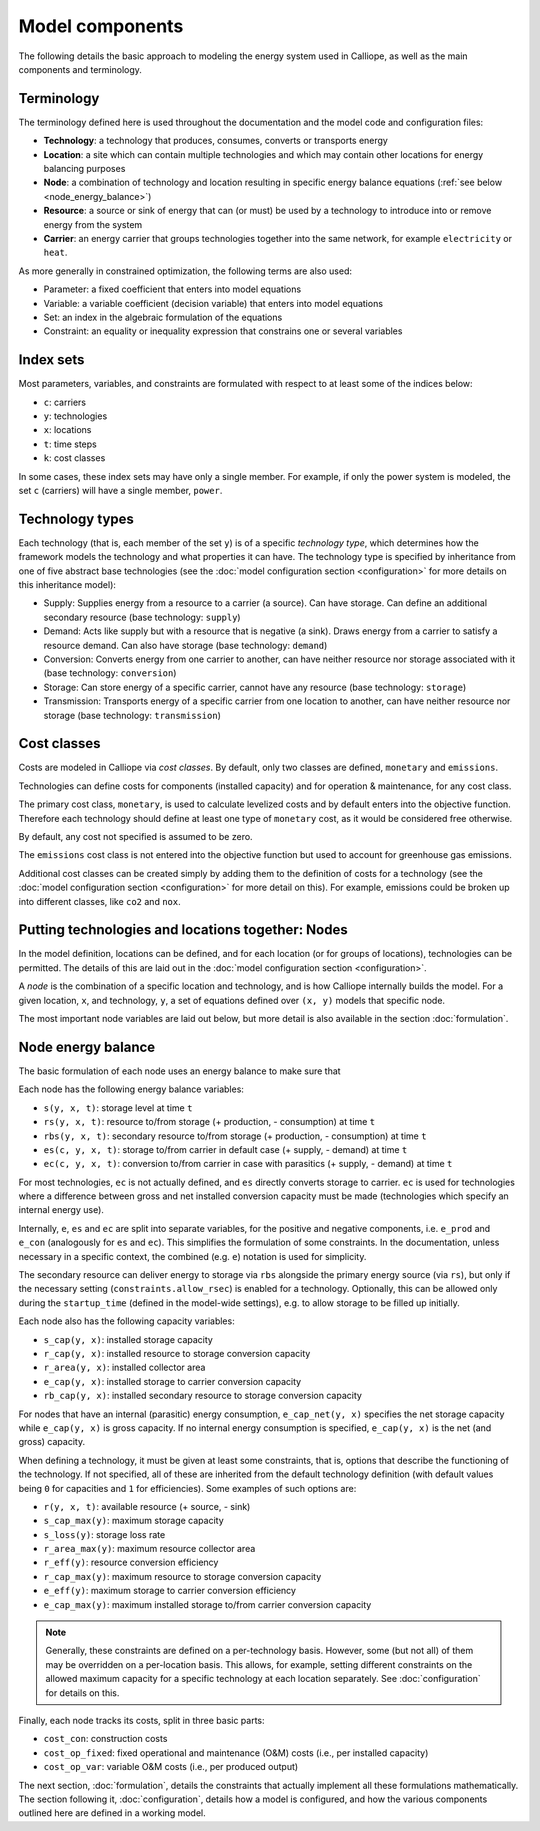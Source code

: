 
================
Model components
================

The following details the basic approach to modeling the energy system used in Calliope, as well as the main components and terminology.

-----------
Terminology
-----------

The terminology defined here is used throughout the documentation and the model code and configuration files:

* **Technology**: a technology that produces, consumes, converts or transports energy
* **Location**: a site which can contain multiple technologies and which may contain other locations for energy balancing purposes
* **Node**: a combination of technology and location resulting in specific energy balance equations (:ref:`see below <node_energy_balance>`)
* **Resource**: a source or sink of energy that can (or must) be used by a technology to introduce into or remove energy from the system
* **Carrier**: an energy carrier that groups technologies together into the same network, for example ``electricity`` or ``heat``.

As more generally in constrained optimization, the following terms are also used:

* Parameter: a fixed coefficient that enters into model equations
* Variable: a variable coefficient (decision variable) that enters into model equations
* Set: an index in the algebraic formulation of the equations
* Constraint: an equality or inequality expression that constrains one or several variables

----------
Index sets
----------

Most parameters, variables, and constraints are formulated with respect to at least some of the indices below:

* ``c``: carriers
* ``y``: technologies
* ``x``: locations
* ``t``: time steps
* ``k``: cost classes

In some cases, these index sets may have only a single member. For example, if only the power system is modeled, the set ``c`` (carriers) will have a single member, ``power``.

----------------
Technology types
----------------

Each technology (that is, each member of the set ``y``) is of a specific *technology type*, which determines how the framework models the technology and what properties it can have. The technology type is specified by inheritance from one of five abstract base technologies (see the :doc:`model configuration section <configuration>` for more details on this inheritance model):

* Supply: Supplies energy from a resource to a carrier (a source). Can have storage. Can define an additional secondary resource (base technology: ``supply``)
* Demand: Acts like supply but with a resource that is negative (a sink). Draws energy from a carrier to satisfy a resource demand. Can also have storage (base technology: ``demand``)
* Conversion: Converts energy from one carrier to another, can have neither resource nor storage associated with it (base technology: ``conversion``)
* Storage: Can store energy of a specific carrier, cannot have any resource (base technology: ``storage``)
* Transmission: Transports energy of a specific carrier from one location to another, can have neither resource nor storage (base technology: ``transmission``)

------------
Cost classes
------------

Costs are modeled in Calliope via *cost classes*. By default, only two classes are defined, ``monetary`` and ``emissions``.

Technologies can define costs for components (installed capacity) and for operation & maintenance, for any cost class.

The primary cost class, ``monetary``, is used to calculate levelized costs and by default enters into the objective function. Therefore each technology should define at least one type of ``monetary`` cost, as it would be considered free otherwise.

By default, any cost not specified is assumed to be zero.

The ``emissions`` cost class is not entered into the objective function but used to account for greenhouse gas emissions.

Additional cost classes can be created simply by adding them to the definition of costs for a technology (see the :doc:`model configuration section <configuration>` for more detail on this). For example, emissions could be broken up into different classes, like ``co2`` and ``nox``.

--------------------------------------------------
Putting technologies and locations together: Nodes
--------------------------------------------------

In the model definition, locations can be defined, and for each location (or for groups of locations), technologies can be permitted. The details of this are laid out in the :doc:`model configuration section <configuration>`.

A *node* is the combination of a specific location and technology, and is how Calliope internally builds the model. For a given location, ``x``, and technology, ``y``, a set of equations defined over ``(x, y)`` models that specific node.

The most important node variables are laid out below, but more detail is also available in the section :doc:`formulation`.

.. _node_energy_balance:

-------------------
Node energy balance
-------------------

The basic formulation of each node uses an energy balance to make sure that

Each node has the following energy balance variables:

* ``s(y, x, t)``: storage level at time ``t``
* ``rs(y, x, t)``: resource to/from storage (+ production, - consumption) at time ``t``
* ``rbs(y, x, t)``: secondary resource to/from storage (+ production, - consumption) at time ``t``
* ``es(c, y, x, t)``: storage to/from carrier in default case (+ supply, - demand) at time ``t``
* ``ec(c, y, x, t)``: conversion to/from carrier in case with parasitics (+ supply, - demand) at time ``t``

For most technologies, ``ec`` is not actually defined, and ``es`` directly converts storage to carrier. ``ec`` is used for technologies where a difference between gross and net installed conversion capacity must be made (technologies which specify an internal energy use).

.. TODO add a figure with the basic layout of the node and different variables going through from resource to storage to carrier (with the possible extra step of - es - ec - e)

Internally, ``e``, ``es`` and ``ec`` are split into separate variables, for the positive and negative components, i.e. ``e_prod`` and ``e_con`` (analogously for ``es`` and ``ec``). This simplifies the formulation of some constraints. In the documentation, unless necessary in a specific context, the combined (e.g. ``e``) notation is used for simplicity.

The secondary resource can deliver energy to storage via ``rbs`` alongside the primary energy source (via ``rs``), but only if the necessary setting (``constraints.allow_rsec``) is enabled for a technology. Optionally, this can be allowed only during the ``startup_time`` (defined in the model-wide settings), e.g. to allow storage to be filled up initially.

Each node also has the following capacity variables:

* ``s_cap(y, x)``: installed storage capacity
* ``r_cap(y, x)``: installed resource to storage conversion capacity
* ``r_area(y, x)``: installed collector area
* ``e_cap(y, x)``: installed storage to carrier conversion capacity
* ``rb_cap(y, x)``: installed secondary resource to storage conversion capacity

For nodes that have an internal (parasitic) energy consumption, ``e_cap_net(y, x)`` specifies the net storage capacity while ``e_cap(y, x)`` is gross capacity. If no internal energy consumption is specified, ``e_cap(y, x)`` is the net (and gross) capacity.

When defining a technology, it must be given at least some constraints, that is, options that describe the functioning of the technology. If not specified, all of these are inherited from the default technology definition (with default values being ``0`` for capacities and ``1`` for efficiencies). Some examples of such options are:

* ``r(y, x, t)``: available resource (+ source, - sink)
* ``s_cap_max(y)``: maximum storage capacity
* ``s_loss(y)``: storage loss rate
* ``r_area_max(y)``: maximum resource collector area
* ``r_eff(y)``: resource conversion efficiency
* ``r_cap_max(y)``: maximum resource to storage conversion capacity
* ``e_eff(y)``: maximum storage to carrier conversion efficiency
* ``e_cap_max(y)``: maximum installed storage to/from carrier conversion capacity

.. Note:: Generally, these constraints are defined on a per-technology basis. However, some (but not all) of them may be overridden on a per-location basis. This allows, for example, setting different constraints on the allowed maximum capacity for a specific technology at each location separately. See :doc:`configuration` for details on this.

Finally, each node tracks its costs, split in three basic parts:

* ``cost_con``: construction costs
* ``cost_op_fixed``: fixed operational and maintenance (O&M) costs (i.e., per installed capacity)
* ``cost_op_var``: variable O&M costs (i.e., per produced output)

The next section, :doc:`formulation`, details the constraints that actually implement all these formulations mathematically. The section following it, :doc:`configuration`, details how a model is configured, and how the various components outlined here are defined in a working model.
